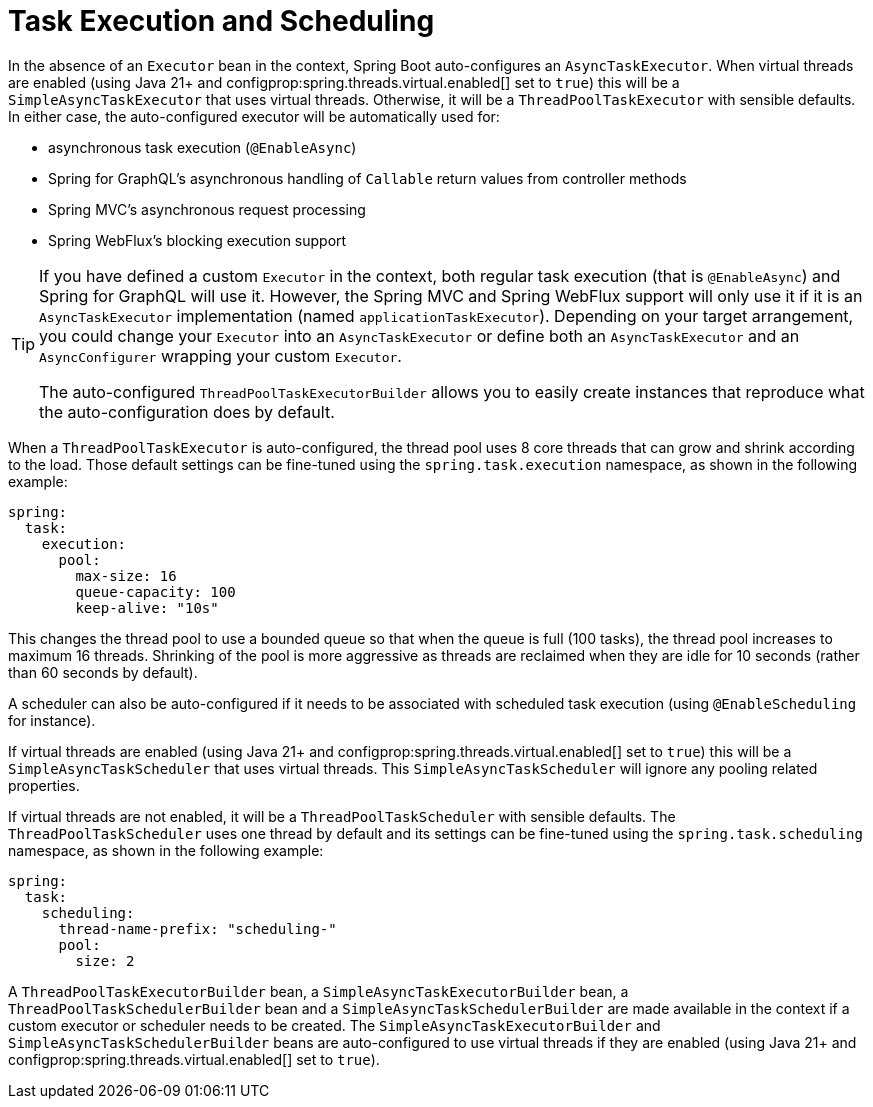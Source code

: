 [[features.task-execution-and-scheduling]]
= Task Execution and Scheduling

In the absence of an `Executor` bean in the context, Spring Boot auto-configures an `AsyncTaskExecutor`.
When virtual threads are enabled (using Java 21+ and configprop:spring.threads.virtual.enabled[] set to `true`) this will be a `SimpleAsyncTaskExecutor` that uses virtual threads.
Otherwise, it will be a `ThreadPoolTaskExecutor` with sensible defaults.
In either case, the auto-configured executor will be automatically used for:

- asynchronous task execution (`@EnableAsync`)
- Spring for GraphQL's asynchronous handling of `Callable` return values from controller methods
- Spring MVC's asynchronous request processing
- Spring WebFlux's blocking execution support

[TIP]
====
If you have defined a custom `Executor` in the context, both regular task execution (that is `@EnableAsync`) and Spring for GraphQL will use it.
However, the Spring MVC and Spring WebFlux support will only use it if it is an `AsyncTaskExecutor` implementation (named `applicationTaskExecutor`).
Depending on your target arrangement, you could change your `Executor` into an `AsyncTaskExecutor` or define both an `AsyncTaskExecutor` and an `AsyncConfigurer` wrapping your custom `Executor`.

The auto-configured `ThreadPoolTaskExecutorBuilder` allows you to easily create instances that reproduce what the auto-configuration does by default.
====

When a `ThreadPoolTaskExecutor` is auto-configured, the thread pool uses 8 core threads that can grow and shrink according to the load.
Those default settings can be fine-tuned using the `spring.task.execution` namespace, as shown in the following example:

[configprops,yaml]
----
spring:
  task:
    execution:
      pool:
        max-size: 16
        queue-capacity: 100
        keep-alive: "10s"
----

This changes the thread pool to use a bounded queue so that when the queue is full (100 tasks), the thread pool increases to maximum 16 threads.
Shrinking of the pool is more aggressive as threads are reclaimed when they are idle for 10 seconds (rather than 60 seconds by default).

A scheduler can also be auto-configured if it needs to be associated with scheduled task execution (using `@EnableScheduling` for instance).

If virtual threads are enabled (using Java 21+ and configprop:spring.threads.virtual.enabled[] set to `true`) this will be a `SimpleAsyncTaskScheduler` that uses virtual threads.
This `SimpleAsyncTaskScheduler` will ignore any pooling related properties.

If virtual threads are not enabled, it will be a `ThreadPoolTaskScheduler` with sensible defaults.
The `ThreadPoolTaskScheduler` uses one thread by default and its settings can be fine-tuned using the `spring.task.scheduling` namespace, as shown in the following example:

[configprops,yaml]
----
spring:
  task:
    scheduling:
      thread-name-prefix: "scheduling-"
      pool:
        size: 2
----

A `ThreadPoolTaskExecutorBuilder` bean, a `SimpleAsyncTaskExecutorBuilder` bean, a `ThreadPoolTaskSchedulerBuilder` bean and a `SimpleAsyncTaskSchedulerBuilder` are made available in the context if a custom executor or scheduler needs to be created.
The `SimpleAsyncTaskExecutorBuilder` and `SimpleAsyncTaskSchedulerBuilder` beans are auto-configured to use virtual threads if they are enabled (using Java 21+ and configprop:spring.threads.virtual.enabled[] set to `true`).
